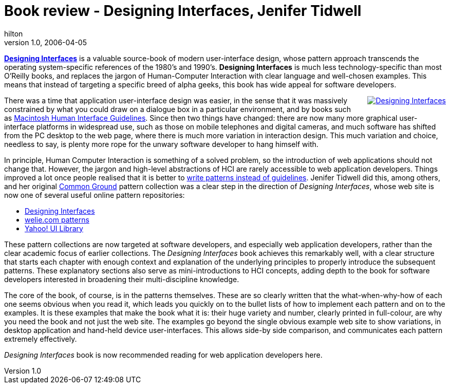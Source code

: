 = Book review - Designing Interfaces, Jenifer Tidwell
hilton
v1.0, 2006-04-05
:title: Book review - Designing Interfaces, Jenifer Tidwell
:tags: [opinion]

http://designinginterfaces.com/[*Designing Interfaces*] is a valuable source-book of modern user-interface design, whose pattern approach transcends the operating system-specific references of the 1980's and 1990's. *Designing Interfaces* is much less technology-specific than most O'Reilly books, and replaces the jargon of Human-Computer Interaction with clear language and well-chosen examples. This means that instead of targeting a specific breed of alpha geeks, this book has wide appeal for software developers.

++++

<p><a href="http://designinginterfaces.com/" style="float:right; margin:0 0 1em 1em"><img src='designinginterfaces.gif' alt='Designing Interfaces' /></a>There was a time that application user-interface design was easier, in the sense that it was massively constrained by what you could draw on a dialogue box in a particular environment, and by books such as <a href="http://developer.apple.com/documentation/mac/higuidelines/HIGuidelines-2.html">Macintosh Human Interface Guidelines</a>. Since then two things have changed: there are now many more graphical user-interface platforms in widespread use, such as those on mobile telephones and digital cameras, and much software has shifted from the PC desktop to the web page, where there is much more variation in interaction design. This much variation and choice, needless to say, is plenty more rope for the unwary software developer to hang himself with.</p>

<p>In principle, Human Computer Interaction is something of a solved problem, so the introduction of web applications should not change that. However, the jargon and high-level abstractions of HCI are rarely accessible to web application developers. Things improved a lot once people realised that it is better to <a href="http://www.it.bton.ac.uk/staff/lp22/guidelinesdraft.html">write patterns instead of guidelines</a>. Jenifer Tidwell did this, among others, and her original <a href="http://www.mit.edu/~jtidwell/interaction_patterns.html">Common Ground</a> pattern collection was a clear step in the direction of <em>Designing Interfaces</em>, whose web site is now one of several useful online pattern repositories:</p>

<ul>
<li><a href="http://designinginterfaces.com/">Designing Interfaces</a></li>
<li><a href="http://www.welie.com/patterns/">welie.com patterns</a></li>
<li><a href="http://developer.yahoo.com/yui/">Yahoo! UI Library</a></li>
</ul>

<p>These pattern collections are now targeted at software developers, and especially web application developers, rather than the clear academic focus of earlier collections. The <em>Designing Interfaces</em> book achieves this remarkably well, with a clear structure that starts each chapter with enough context and explanation of the underlying principles to properly introduce the subsequent patterns. These explanatory sections also serve as mini-introductions to HCI concepts, adding depth to the book for software developers interested in broadening their multi-discipline knowledge.</p>

<p>The core of the book, of course, is in the patterns themselves. These are so clearly written that the what-when-why-how of each one seems obvious when you read it, which leads you quickly on to the bullet lists of how to implement each pattern and on to the examples. It is these examples that make the book what it is: their huge variety and number, clearly printed in full-colour, are why you need the book and not just the web site. The examples go beyond the single obvious example web site to show variations, in desktop application and hand-held device user-interfaces. This allows side-by side comparison, and communicates each pattern extremely effectively.</p>

<p><em>Designing Interfaces</em> book is now recommended reading for web application developers here.</p>
++++